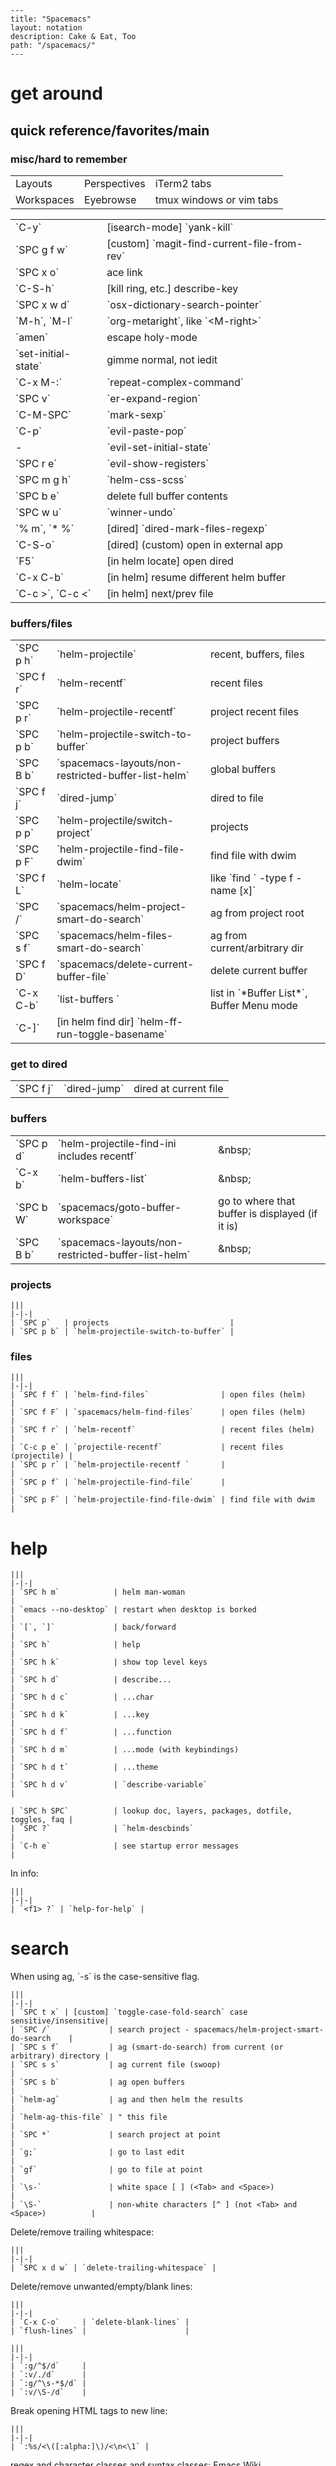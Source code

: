 #+OPTIONS: toc:nil -:nil H:6 ^:nil
#+EXCLUDE_TAGS: no_export
#+BEGIN_EXAMPLE
---
title: "Spacemacs"
layout: notation
description: Cake & Eat, Too
path: "/spacemacs/"
---
#+END_EXAMPLE

* get around
** quick reference/favorites/main
*** misc/hard to remember

| Layouts    | Perspectives | iTerm2 tabs              |
| Workspaces | Eyebrowse    | tmux windows or vim tabs |

| `C-y`               | [isearch-mode] `yank-kill`                  |
| `SPC g f w`         | [custom] `magit-find-current-file-from-rev` |
| `SPC x o`           | ace link                                    |
| `C-S-h`             | [kill ring, etc.] describe-key              |
| `SPC x w d`         | `osx-dictionary-search-pointer`             |
| `M-h`, `M-l`        | `org-metaright`, like `<M-right>`           |
| `amen`              | escape holy-mode                            |
| `set-initial-state` | gimme normal, not iedit                     |
| `C-x M-:`           | `repeat-complex-command`                    |
| `SPC v`             | `er-expand-region`                          |
| `C-M-SPC`           | `mark-sexp`                                 |
| `C-p`               | `evil-paste-pop`                            |
| -                   | `evil-set-initial-state`                    |
| `SPC r e`           | `evil-show-registers`                       |
| `SPC m g h`         | `helm-css-scss`                             |
| `SPC b e`           | delete full buffer contents                 |
| `SPC w u`           | `winner-undo`                               |
| `% m`, `* %`        | [dired] `dired-mark-files-regexp`           |
| `C-S-o`             | [dired] (custom) open in external app       |
| `F5`                | [in helm locate] open dired                 |
| `C-x C-b`           | [in helm] resume different helm buffer      |
| `C-c >`, `C-c <`    | [in helm] next/prev file                    |

*** buffers/files

|           |                                                     |                                           |
|-----------+-----------------------------------------------------+-------------------------------------------|
| `SPC p h` | `helm-projectile`                                   | recent, buffers, files                    |
| `SPC f r` | `helm-recentf`                                      | recent files                              |
| `SPC p r` | `helm-projectile-recentf`                           | project recent files                      |
| `SPC p b` | `helm-projectile-switch-to-buffer`                  | project buffers                           |
| `SPC B b` | `spacemacs-layouts/non-restricted-buffer-list-helm` | global buffers                            |
| `SPC f j` | `dired-jump`                                        | dired to file                             |
| `SPC p p` | `helm-projectile/switch-project`                    | projects                                  |
| `SPC p F` | `helm-projectile-find-file-dwim`                    | find file with dwim                       |
| `SPC f L` | `helm-locate`                                       | like `find ` -type f -name [x]`           |
| `SPC /`   | `spacemacs/helm-project-smart-do-search`            | ag from project root                      |
| `SPC s f` | `spacemacs/helm-files-smart-do-search`              | ag from current/arbitrary dir             |
| `SPC f D` | `spacemacs/delete-current-buffer-file`              | delete current buffer                     |
| `C-x C-b` | `list-buffers `                                     | list in `*Buffer List*`, Buffer Menu mode |
| `C-]`     | [in helm find dir] `helm-ff-run-toggle-basename`    |                                           |

*** get to dired

|           |              |                       |
|-----------+--------------+-----------------------|
| `SPC f j` | `dired-jump` | dired at current file |

*** buffers

| `SPC p d` | `helm-projectile-find-ini includes recentf`         | &nbsp;                                          |
| `C-x b`   | `helm-buffers-list`                                 | &nbsp;                                          |
| `SPC b W` | `spacemacs/goto-buffer-workspace`                   | go to where that buffer is displayed (if it is) |
| `SPC B b` | `spacemacs-layouts/non-restricted-buffer-list-helm` | &nbsp;                                          |

*** projects

#+BEGIN_EXAMPLE
|||
|-|-|
| `SPC p`   | projects                           |
| `SPC p b` | `helm-projectile-switch-to-buffer` |
#+END_EXAMPLE

*** files

#+BEGIN_EXAMPLE
|||
|-|-|
| `SPC f f` | `helm-find-files`                | open files (helm)         |
| `SPC f F` | `spacemacs/helm-find-files`      | open files (helm)         |
| `SPC f r` | `helm-recentf`                   | recent files (helm)       |
| `C-c p e` | `projectile-recentf`             | recent files (projectile) |
| `SPC p r` | `helm-projectile-recentf `       |                           |
| `SPC p f` | `helm-projectile-find-file`      |                           |
| `SPC p F` | `helm-projectile-find-file-dwim` | find file with dwim       |
#+END_EXAMPLE

* help

#+BEGIN_EXAMPLE
|||
|-|-|
| `SPC h m`            | helm man-woman                                      |
| `emacs --no-desktop` | restart when desktop is borked                      |
| `[`, `]`             | back/forward                                        |
| `SPC h`              | help                                                |
| `SPC h k`            | show top level keys                                 |
| `SPC h d`            | describe...                                         |
| `SPC h d c`          | ...char                                             |
| `SPC h d k`          | ...key                                              |
| `SPC h d f`          | ...function                                         |
| `SPC h d m`          | ...mode (with keybindings)                          |
| `SPC h d t`          | ...theme                                            |
| `SPC h d v`          | `describe-variable`                                 |

| `SPC h SPC`          | lookup doc, layers, packages, dotfile, toggles, faq |
| `SPC ?`              | `helm-descbinds`                                    |
| `C-h e`              | see startup error messages                          |
#+END_EXAMPLE

In info:

#+BEGIN_EXAMPLE
|||
|-|-|
| `<f1> ?` | `help-for-help` |
#+END_EXAMPLE

* search

When using ag, `-s` is the case-sensitive flag.

#+BEGIN_EXAMPLE
|||
|-|-|
| `SPC t x` | [custom] `toggle-case-fold-search` case sensitive/insensitive|
| `SPC /`             | search project - spacemacs/helm-project-smart-do-search    |
| `SPC s f`           | ag (smart-do-search) from current (or arbitrary) directory |
| `SPC s s`           | ag current file (swoop)                                    |
| `SPC s b`           | ag open buffers                                            |
| `helm-ag`           | ag and then helm the results                               |
| `helm-ag-this-file` | " this file                                                |
| `SPC *`             | search project at point                                    |
| `g;`                | go to last edit                                            |
| `gf`                | go to file at point                                        |
| `\s-`               | white space [ ] (<Tab> and <Space>)                        |
| `\S-`               | non-white characters [^ ] (not <Tab> and <Space>)          |
#+END_EXAMPLE

Delete/remove trailing whitespace:

#+BEGIN_EXAMPLE
|||
|-|-|
| `SPC x d w` | `delete-trailing-whitespace` |
#+END_EXAMPLE

Delete/remove unwanted/empty/blank lines:

#+BEGIN_EXAMPLE
|||
|-|-|
| `C-x C-o`     | `delete-blank-lines` |
| `flush-lines` |                      |
#+END_EXAMPLE

#+BEGIN_EXAMPLE
|||
|-|-|
| `:g/^$/d`     |
| `:v/./d`      |
| `:g/^\s-*$/d` |
| `:v/\S-/d`    |
#+END_EXAMPLE

Break opening HTML tags to new line:
#+BEGIN_EXAMPLE
|||
|-|-|
| `:%s/<\([:alpha:]\)/<\n<\1` |
#+END_EXAMPLE

regex and character classes and syntax classes: [[https://www.emacswiki.org/emacs/RegularExpression][Emacs Wiki]]

* interface

#+BEGIN_EXAMPLE
|||
|-|-|
| `SPC T M` | maximize                                       |
| `f11`     | `spacemacs/toggle-frame-fullscreen-non-native` |
#+END_EXAMPLE

** Default
*** popwin-el

#+BEGIN_EXPORT html
<a href="https://github.com/m2ym/popwin-el" alt="popwin GitHub" target="_blank">GitHub</a>

Customization examples from a <a href="https://github.com/syl20bnr/spacemacs/issues/6649" alt="popwin customizations" target="_blank">GitHub issue</a>:
#+END_EXPORT

#+BEGIN_SRC emacs-lisp
(push '("*Help*" :dedicated t :position right :stick t :noselect t :width 0.3)
      popwin:special-display-config)
#+END_SRC

> Because push adds the entry to the beginning, it overrides the existing "*Help*" entry that appears later in the alist. A cleaner approach is to modify the entry in-place. If you want to change the height of help windows:

#+BEGIN_SRC emacs-lisp
(plist-put (cdr (assoc "*Help*" popwin:special-display-config))
           :height 0.25)
#+END_SRC

> If you want to change an entire entry:

#+BEGIN_SRC emacs-lisp
(setcdr (assoc "*Help*" popwin:special-display-config)
        '(:dedicated t :position right :stick t :noselect t :width 0.3))
#+END_SRC


** Alternatives
- [[https://github.com/bmag/emacs-purpose][Purpose]]
- [[https://github.com/wasamasa/shackle][Shackle]]

* buffer narrowing

#+BEGIN_EXAMPLE
|||
|-|-|
| `C-x n`   | prefix            |
| `C-x n d` | narrow to block   |
| `C-x n e` | narrow to element |
| `C-x n r` | narrow to region  |
| `C-x n s` | narrow to subtree |
| `C-x n w` | widen             |
| `SPC n w` | widen             |
#+END_EXAMPLE

* layouts

"Perspectives" is managing layouts.

#+BEGIN_EXAMPLE
|||
|-|-|
| `SPC l`     | `spacemacs/layouts-transient-state/body ` |      |
| `SPC C-s a` | `persp-load-state-from-file`              | load |
#+END_EXAMPLE



** formatting/indenting/auto-format/autoformat

#+BEGIN_EXAMPLE
|||
|-|-|
| `C-M-\`   | indent-region                          |
| `C-x TAB` | indent-rigidly                         |
| `TAB`     | indent-for-tab-command                 |
| `M-)`     | move-past-close-and-reindent           |
| `>>`      | shifts right `evil-shift-width` amount |
#+END_EXAMPLE

#+BEGIN_SRC emacs-lisp
(setq standard-indent 2)
(setq tab-width 2)
(my-setup-indent 2)
#+END_SRC

#+BEGIN_EXAMPLE
|||
|-|-|
| `SPC , t 2` | set                                                     |
| `SPC = j`   | format                                                  |
| `SPC t h i` | `spacemacs/toggle-highlight-indentation`                |
| `SPC t h c` | `spacemacs/toggle-highlight-indentation-current-column` |
#+END_EXAMPLE

#+BEGIN_EXAMPLE
|||
|-|-|
| `C-x h`                     | select all                                  |
| `M-S-;`                     | eval-experssion                             |
| `M-x list-packages`         | see all packages                            |
| `q`                         | exit debugger                               |
| `g c c`                     | toggle comment                              |
| `SPC t n`                   | line numbers                                |
| `SPC t r`                   | relative line numbers                       |
| `SPC tab`                   | alternate buffer                            |
| `SPC f y`                   | kill/get path & filename                    |
| `SPC f j` + `SPC f y` + `q` | kill/get path only (from dired)             |
| `SPC r y`                   | see kill ring                               |
| `SPC r r`                   | see registers, different format than `:reg` |
| `SPC x w d`                 | `osx-dictionary-search-pointer`             |
#+END_EXAMPLE

** bookmarks

#+BEGIN_EXAMPLE
|||
|-|-|
| `C-x r M`, `SPC r M` [custom] | bookmark-set-no-overwrite | set bookmark   |
| `C-x r l`, `SPC r L` [custom] | `bookmark-bmenu-list`     | bookmark list  |
| `SPC f b`, `SPC r b` [custom] | `helm-filtered-bookmarks` | helm bookmarks |
#+END_EXAMPLE

In *Bookmark List*:

#+BEGIN_EXAMPLE
|||
|-|-|
| `?`             | help                                              |
| `d`, `x`        | like dired, mark and delete                       |
| `RET`, `1`, `2` | different ways to open                            |
| `C-o`           | switch other window to this bookmark              |
| `r`             | rename                                            |
| `R`             | relocate                                          |
| `t`             | toggle info                                       |
| `s`             | save default bookmark file, prefix to non-default |
| `l`             | load bookmark file                                |
#+END_EXAMPLE

** registers
Registers can hold text, rectangles, positions, window configurations, and buffer-local undo points.

#+BEGIN_EXAMPLE
|||
|-|-|
| `SPC r r`                     | `helm-register`                         | register list |
| `C-x r w`, `SPC r w` [custom] | `window-configuration-to-register`      | store         |
| `C-x r j`, `SPC r j` [custom] | `jump-to-register`                      | restore       |
| `C-x r u`                     | `undo-tree-save-state-to-register`      |               |
| `C-x r U`                     | `undo-tree-restore-state-from-register` |               |
#+END_EXAMPLE


** marks

#+BEGIN_EXAMPLE
|||
|-|-|
| `SPC t \`` | `spacemacs/toggle-evil-visual-mark-mode` |
#+END_EXAMPLE

** tabs/indents

tab-width: [[https://www.gnu.org/software/emacs/manual/html_node/emacs/Text-Display.html#Text-Display][manual]]

* modes

#+BEGIN_EXPORT html
<a href="http://ergoemacs.org/emacs/emacs_minor_mode.html" alt="Ergo Emacs minor modes" target="_blank">Ergo Emacs</a>
#+END_EXPORT

#+BEGIN_EXPORT html
manual 23.3 <a href="https://www.gnu.org/software/emacs/manual/html_node/emacs/Choosing-Modes.html" target="_blank" alt="Choosing File Modes">Choosing File Modes</a>
#+END_EXPORT

#+BEGIN_EXAMPLE
|||
|-|-|
| `SPC h d m`        | `spacemacs-describe-mode`            | describe mode |
| `C-h v major-mode` | see current major mode               |               |
| `M-: major-mode`   | see current major mode               |               |
| `M-x normal-mode`  | revert to the buffer's original mode |               |
#+END_EXAMPLE

** JSON

#+BEGIN_EXAMPLE
|||
|-|-|
| `C-c C-f` | beautify/auto-format TODO bind/normalize this |
#+END_EXAMPLE

* windows

#+BEGIN_EXAMPLE
|||
|-|-|
| `SPC w d`       | delete                    |
| `SPC w h/j/k/l` | move                      |
| `SPC w m`       | toggle maximize           |
| `SPC v/V/s/S`   | split or split with focus |
#+END_EXAMPLE

* kill & yank

Use arguements with `yank-pop`:

> With no argument, the previous kill is inserted.
> With argument N, insert the Nth previous kill.
> If N is negative, this is a more recent kill.

* neotree

#+BEGIN_EXAMPLE
|||
|-|-|
| `SPC p t`       | start at project root |        |
| `SPC f t`, `f3` | toggle                |        |
| `J`, `K`        | navigate down/up      |        |
| `H`, `L`        | navigate siblings     |        |
| `R`             | make root             |        |
| `               | `                     | vsplit |
| `-`             | split                 |        |
| `s`             | toggle hidden         |        |
#+END_EXAMPLE

* dired

[Quick ref PDF](https://www.gnu.org/software/emacs/refcards/pdf/dired-ref.pdf)

#+BEGIN_EXAMPLE
|||
|-|-|
| `K`, `gr`   | hide/kill and show/revert       |                              |
| `w`         | `dired-copy-filename-as-kill`   | copy filename                |
| `SPC u 0 w` | copy filename with full path    |                              |
| `o`         | open in other window            |                              |
| `C-o`       | open in new window              |                              |
| `+`         | `dired-create-directory`        | create directory             |
| `m` & `u`   | mark & unmark                   |                              |
| `* !`       | `dired-unmark-all-files`        | unmark all                   |
| `t`         | toggle all                      |                              |
| `* s`       | mark all                        |                              |
| `* /`       | mark directories                |                              |
| `* .`       | mark extensions                 |                              |
| `* @`       | mark symlinks                   |                              |
| `* / t`     | mark all files                  |                              |
| `% g`       | mark files that contain REGEXP  |                              |
| `% m`, `* %`       |`dired-mark-files-regexp`| mark filename that match Emacs regexp                              |
| `d`         | mark for deletion               |                              |
| `x`         | `dired-do-flagged-delete`       | delete deletion-marked files |
| `!`         | run shell command               |                              |
| `SPC f f`   | new file (at current directory) |                              |
| `C`         | copy                            |                              |
| `R`         | rename/move                     |                              |
| `D`         | delete                          |                              |
| `S`         | symlink                         |                              |
| `g`         | refresh ("read aGain")          |                              |
| `l`         | relist file at point            |                              |
| `s`         | sort toggle (`C-u` to pass switches)                     |                              |
| `(`         | toggle details                  |                              |
| `A`         | search marked                   |                              |
| `C-x C-q`   | switch to wdired                |                              |
| `C-c C-c`   | save wdired changes             |                              |
| `(`         | toggle details                  |                              |
| `J`         | find files from here            |                              |
| `C-x M-o`   | hide/toggle uninteresting files |                              |
| `i` | `dired-maybe-insert-subdir` | open subdir inside same window |
| `SPC u K` | `dired-do-kill-lines` | [from subdir's line] remove that subdir |
#+END_EXAMPLE

** hide unwanted files workflow

- mark matching files with ~* %~
- toggle to others with ~t~
- kill files with ~K~

** get to physical path, not sym path

*** directory Use default ~^~ to go up, but use custom ~U~ to go up from the current physical directory. Use ~U~, ~v~ to change from being inside a symlinked-dir path to the physical path.

*** TODO find attribution for this

#+BEGIN_SRC emacs-lisp
  ;; Same as `dired-up-directory', except for wrapping with `file-truename'.
  ;; ref. https://emacs.stackexchange.com/questions/29908/dired-up-to-parent-directory-on-symlink/29910
  (defun my-dired-up-directory (&optional other-window)
    "Run Dired on parent directory of current directory.
Follows symlinks for current directory.
Find the parent directory either in this buffer or another buffer.
Creates a buffer if necessary.
If OTHER-WINDOW (the optional prefix arg), display the parent
directory in another window."
    (interactive "P")
    (let* ((dir  (file-truename (dired-current-directory)))
           (up   (file-name-directory (directory-file-name dir))))
      (or (dired-goto-file (directory-file-name dir))
          ;; Only try dired-goto-subdir if buffer has more than one dir.
          (and (cdr dired-subdir-alist)  (dired-goto-subdir up))
          (progn (if other-window (dired-other-window up) (dired up))
                 (dired-goto-file dir)))))

(define-key dired-mode-map (kbd "U") 'my-dired-up-directory)
#+END_SRC

*** file

*** TODO how to jump to a symlink's directory?

** sorting

[[https://www.emacswiki.org/emacs/DiredSorting][Emacs Wiki]]


* keybindings

[Spacemacs Guide](https://github.com/syl20bnr/spacemacs/wiki/Keymaps-guide)

#+BEGIN_EXAMPLE
|||
|-|-|
| `evil-insert-state-map` |
#+END_EXAMPLE

#+BEGIN_SRC emacs-lisp
;; these are the same... they are preceded with SPC
(evil-leader/set-key ",h" 'eyebrowse-prev-winow-config')
(spacemacs/set-leader-keys "'" 'projectile-run-term)
#+END_SRC

** format of keyboard macros during editing

From `[[help:edmacro-mode][edmacro-mode]]` help.

#+BEGIN_SRC help
Format of keyboard macros during editing:

Text is divided into "words" separated by whitespace.  Except for
the words described below, the characters of each word go directly
as characters of the macro.  The whitespace that separates words
is ignored.  Whitespace in the macro must be written explicitly,
as in "foo SPC bar RET".

 * The special words RET, SPC, TAB, DEL, LFD, ESC, and NUL represent
   special control characters.  The words must be written in uppercase.

 * A word in angle brackets, e.g., <return>, <down>, or <f1>, represents
   a function key.  (Note that in the standard configuration, the
   function key <return> and the control key RET are synonymous.)
   You can use angle brackets on the words RET, SPC, etc., but they
   are not required there.

 * Keys can be written by their ASCII code, using a backslash followed
   by up to six octal digits.  This is the only way to represent keys
   with codes above \377.

 * One or more prefixes M- (meta), C- (control), S- (shift), A- (alt),
   H- (hyper), and s- (super) may precede a character or key notation.
   For function keys, the prefixes may go inside or outside of the
   brackets:  C-<down> = <C-down>.  The prefixes may be written in
   any order:  M-C-x = C-M-x.

   Prefixes are not allowed on multi-key words, e.g., C-abc, except
   that the Meta prefix is allowed on a sequence of digits and optional
   minus sign:  M--123 = M-- M-1 M-2 M-3.

 * The ‘^’ notation for control characters also works:  ^M = C-m.

 * Double angle brackets enclose command names:  <<next-line>> is
   shorthand for M-x next-line RET.

 * Finally, REM or ;; causes the rest of the line to be ignored as a
   comment.

Any word may be prefixed by a multiplier in the form of a decimal
number and ‘*’:  3*<right> = <right> <right> <right>, and
10*foo = foofoofoofoofoofoofoofoofoofoo.

Multiple text keys can normally be strung together to form a word,
but you may need to add whitespace if the word would look like one
of the above notations:  ‘; ; ;’ is a keyboard macro with three
semicolons, but ‘;;;’ is a comment.  Likewise, ‘\ 1 2 3’ is four
keys but ‘\123’ is a single key written in octal, and ‘< right >’
is seven keys but ‘<right>’ is a single function key.  When in
doubt, use whitespace.

#+END_SRC

`C-m` acts as `<return>`.

* color

#+BEGIN_EXAMPLE
|||
|-|-|
| `custom-enabled-themes` | [variable]      |                   |
| `(get-faces (point))`   | all faces       |                   |
| `, f h`                   | `describe-face` | [custom shortcut] |
| `, f l` | `list-faces-display` | [custom] see all faces/colors |
#+END_EXAMPLE


* markdown

#+BEGIN_EXAMPLE
|||
|-|-|
| `orgtbl-mode`        | "hijacks" tab. |
| `SPC m N`, `SPC m P` | next/prev link |
| `SPC m i l` | `markdown-insert-link`  |
#+END_EXAMPLE

* org-mode
** syntax

[[http://orgmode.org/org.html#Markup][Markup for rich export (manual)]]

#+BEGIN_SRC org
[[https://example.com][link example]]

*bold*, /italic/, _underline_, =verbatim=, `code`, +strike-through+
#+END_SRC

** keys/basics

#+BEGIN_EXAMPLE
|||
|-|-|
| `C-c C-l`                    | `org-insert-link`                                             | insert link                                                            |
| `C-c .`                      | `org-time-stamp`                                              | insert stamp                                                           |
| `< s` + `<tab>`              | [snippet] expands `#+BEGIN_SRC` ... `#+END_SRC` ('s' for src) |                                                                        |
| `C-c C-o`                    | `org-open-at-point`                                           | open at point                                                          |
| `SPC x o`                    | `link-hint-open-link`                                         | open link                                                              |
| `org-version`                | version                                                       |                                                                        |
| `<S-tab>`                    | cycle all                                                     |                                                                        |
| `C-c C-p` & `C-c C-n`        | prev/next headline                                            |                                                                        |
| `C-c C-f` & `C-c C-b`        | prev/next same-level headline                                 |                                                                        |
| `C-c C-u`                    | up level                                                      |                                                                        |
| `M-h`, `M-l`                 | `org-metaright`, like `<M-right>`                             |                                                                        |
| `M-<ret>`                    | new headline or list elements                                 |                                                                        |
| `C-<ret>`                    | new same-level headline below current headline group          |                                                                        |
| `M-<up>` & `M-<down>`        | move subtree or list element                                  |                                                                        |
| `M-<left>` & `M-<right>`     | promote/demote heading or list element                        |                                                                        |
| `M-S-<left>` & `M-S-<right>` | promote/demote heading or list element                        |                                                                        |
| `: [[http://example.com][ex]]`                       | use `:` at ^ to preserve no-formatting                        |                                                                        |
| `C-c -`                      | `org-ctrl-c-minus`                                            | rotate list state (`org-cycle-list-bullet`) or other, context-senstive |
#+END_EXAMPLE

** tables

#+BEGIN_EXAMPLE
|               |                       |
|---------------+-----------------------|
| `SPC m t d c` | `table-delete-column' |
#+END_EXAMPLE

** todos

#+BEGIN_EXAMPLE
|||
|-|-|
| `S-M-<ret>`                    | new TODO                |
| `C-c C-t` & `S-<right>/<left>` | rotate/cycle TODO state |
#+END_EXAMPLE

*** TODO clean-up required, from `.spacemacs` :no_export:
#+BEGIN_SRC emacs-lisp
  ;; (setq org-todo-keywords '((sequence "TODO" "FEEDBACK" "VERIFY" "|" "DONE" "DELEGATED")))
  ;; (setq org-todo-keywords '((type "Fred" "Sara" "Lucy" "|" "DONE"))) ;; http://orgmode.org/manual/TODO-types.html#TODO-types
  (setq org-todo-keywords '((sequence "TODO" "IN-PROGRESS" "DONE" "DELEGATED")))

  ;; ref http://orgmode.org/manual/Faces-for-TODO-keywords.html
  ;; (setq org-todo-keyword-faces
  ;;       '(("TODO" . org-warning)
  ;;         ("IN-PROGRESS" . "yellow")
  ;;         ("DONE" . (:foreground "blue" :weight bold))))
  ;; (setq org-todo-keyword-faces
  ;;       '(("TODO" . org-warning) ("STARTED" . "yellow")
  ;;         ("CANCELED" . (:foreground "blue" :weight bold))))
#+END_SRC

** capture template placeholders

Jonathan Magen's talk on [[https://www.youtube.com/watch?v=KdcXu_RdKI0][youtube]]



#+BEGIN_EXAMPLE
|||
|-|-|
| `%U`       | inactive timestamp                                             |
| `%^{Name}` | prompt/read                                                    |
| `%a`       | annotation `org-store-link` (takes you back to where you were) |
| `%i`       | active region                                                  |
| `%?`       | final cursor position                                          |
#+END_EXAMPLE

org-protocol-capture-html on [github](https://github.com/alphapapa/org-protocol-capture-html)

> With this, you can capture HTML content directly into Org, converted into Org syntax with Pandoc.
>
> For example, to capture your comment into Org, I just highlight it in Pentadactyl (Firefox), press "cc", and Emacs pops up a capture buffer with your comment inserted into the capture template. Or if I press "ch", it passes it through Pandoc, converting HTML lists, tables, headings, code blocks, etc. into their Org counterparts.
>
> I also just added support for python-readability, so if I press "cr", the URL of the page is sent to python-readability, which gets the article content (just like the good ol' Readability bookmarklet), then passes it through Pandoc, and then places it into the capture template.

** code blocks/babel

[[http://orgmode.org/manual/Working-with-source-code.html#Working-with-source-code][manual 14 - Working with source code]]

| ~C-c C-c~   | evaluate                                     |
| ~C-c '~     | open/close major mode editing buffer         |
| ~SPC t C-c~ | [custom] toggle no-eval/ctrl-c-ctrl-c on/off |

In order to ~ctrl-c-ctrl-c~ (execute) a code block, it needs to be in ~org-babel-load-languages~:

#+BEGIN_SRC emacs-lisp
  (org-babel-do-load-languages
   'org-babel-load-languages
   '((python . t)
     (emacs-lisp . t)
     (js . t)
     (shell . t)))
#+END_SRC

Change how ~ctrl-c-ctrl-c~ windows behave:

#+BEGIN_SRC emacs-lisp
(setq org-src-window-setup 'current-window)
#+END_SRC

[[https://org-babel.readthedocs.io/en/latest/eval/][org-babel.readthedocs.io]]

[[http://orgmode.org/manual/Code-block-specific-header-arguments.html#Code-block-specific-header-arguments][header arguments for code blocks]]

#+BEGIN_SRC js
let test = [1, 2];
console.log(Math.max(...test));
#+END_SRC

Evaluation controls: ~org-confirm-babel-evaluate~, ~org-babel-no-eval-on-ctrl-c-ctrl-c~.

| `SPC t C-c` | [custom] `my-toggle-org-babel-no-eval-ctrl-c` |

#+BEGIN_SRC emacs-lisp
  (defun my-toggle-org-babel-no-eval-ctrl-c()
    (interactive)
    (if (eq org-babel-no-eval-on-ctrl-c-ctrl-c nil)
      (setq org-babel-no-eval-on-ctrl-c-ctrl-c 't)
      (setq org-babel-no-eval-on-ctrl-c-ctrl-c nil)))

  (spacemacs/set-leader-keys "t C-c" 'my-toggle-org-babel-no-eval-ctrl-c)
#+END_SRC

~setenv "NODE_PATH"~ specifically to ~/org/node_modules~: [[http://rwx.io/blog/2016/03/09/org-with-babel-node-updated/]]. Install babel presets to ~/org~, symlink ~/org/node_modules/babel-cli/bin/babel-node.js~ as ~org-babel-node~ to path.

#+BEGIN_SRC js :cmd "org-babel-node --presets=stage-2"
let obj = {
  fruit: "apple",
  veggie: "kale",
  meat: "tofu"
}

let { fruit, ...restItem } = obj;

console.log(fruit);
console.log(restItem);
#+END_SRC

** export

*** basics

#+BEGIN_EXAMPLE
|||
|-|-|
| `C-c C-e #`          | insert default export options from template |
| `#+OPTIONS: toc:nil` | don't export table of contents              |
#+END_EXAMPLE

To prevent exporting a node use an ~#+EXCLUDE_TAGS~ option of ~no_export~, and add ~:no_export:~ after the heading/node.

**** export exclusion example :no_export:

This section is not exported.

*** links

[[http://orgmode.org/worg/org-tutorials/org-publish-html-tutorial.html][WORG publishing org-mode -> HTML]]

[[http://orgmode.org/worg/org-tutorials/org-jekyll.html][WORG org -> jekyll]]

[[https://github.com/bmaland/happyblogger][happyblogger]]

[[https://github.com/ardumont/org2jekyll][org2jekyll]]

[[https://github.com/juanre/org-jekyll][org-jekyll]]

[[https://emacsclub.github.io/html/org_tutorial.html][cheatsheet]]

[[http://gongzhitaao.org/orgcss/][CSS for Org-exported HTML example/walkthrough]]

*** "publishing projects" examples

#+BEGIN_SRC emacs-lisp
(require 'ox-publish)
(setq org-publish-project-alist
      '(

        ("org-notes"
         :base-directory "`/scratch/org-test/org/"
         :base-extension "org"
         :publishing-directory "`/scratch/org-test/public_html/"
         :recursive t
         :publishing-function org-html-publish-to-html
         :headline-levels 4             ; Just the default for this project.
         :auto-preamble t
         )


        ("org-static"
         :base-directory "`/scratch/org-test/org/"
         :base-extension "css\\|js\\|png\\|jpg\\|gif\\|pdf\\|mp3\\|ogg\\|swf"
         :publishing-directory "`/scratch/org-test/public_html/"
         :recursive t
         :publishing-function org-publish-attachment
         )

        ("org" :components ("org-notes" "org-static"))

        ))
#+END_SRC

** links
[[http://ehneilsen.net/notebook/orgExamples/org-examples.html][examples and cookbook]]

[[https://emacsclub.github.io/html/org_tutorial.html#sec-8-1][cheatsheet]]

** misc

Control visibility on startup:

#+BEGIN_SRC emacs-lisp
#+STARTUP: showeverything

;; or

(setq org-startup-folded nil)
#+END_SRC

* helm and helm-projectile

** set defaults

#+BEGIN_SRC emacs-lisp
  (setq helm-ag-command-option " -U" )
#+END_SRC

** note :no_export:
NOTE: seems like marking multiple files and then opening all buffers in their own windows does not work by default. (Does in helm-mini, but not helm-projectile or helm-projectile-find-file or helm-find-file.) (Bug?) I must pass universal argument for it to work. But only once. After that, no universal-argument is required ... as if doing it once "fixes" it. I mapped universal argument to C-return:

** note about helm-do-ag and helm-projectile-projects mapping     :no_export:


  #+BEGIN_SRC emacs-lisp :no_export:

;; breaks on app init, evals okay, though
;; note: attempting to define-key or key-chord-define directly on helm-do-ag-map breaks app init
;; (define-key helm-do-ag-map (kbd "C-h") 'backward-delete-char)
;; (define-key helm-projectile-projects-map (kbd "C-h") 'backward-delete-char)



;; ...



;; TODO why don't these work
;; helm-projectile-projects
;; (with-eval-after-load 'helm-projectile-projects-mode
;;   (define-key helm-projectile-projects-map (kbd "C-h") 'backward-delete-char)
;;   )
;; helm-do-ag
;; (with-eval-after-load 'helm-do-ag-mode
;;   (define-key helm-do-ag-map (kbd "C-h") 'backward-delete-char))
;; (spacemacs/set-leader-keys "-" 'shrink-window-five)





;; ...



;; TODO add kill ring access to minibuffer input/readline mode
;; (key-chord-define helm-do-ag-map (kbd "';") 'helm-show-kill-ring)
;; (key-chord-define helm-do-ag-map (kbd "';") 'helm-register)

  #+END_SRC




#+BEGIN_EXAMPLE
|||
|-|-|
| `(define-key helm-map (kbd "C-<return>") 'universal-argument)` |
#+END_EXAMPLE

#+BEGIN_EXAMPLE
|||
|-|-|
| `C-c ?` | help                 |
| `C-S-h` | describe key binding |
#+END_EXAMPLE

#+BEGIN_EXAMPLE
|||
|-|-|
| `C-o`               | jump to next section                                            |
| `M-P`, `M-N`        | prev/next search                                                |
| `<left>`, `<right>`, `C-c <`, `C-c >` | prev/next file in results, `helm-ag--next-file`|
| `F3`                | (for helm search) open results in buffer/promote to buffer      |
| `C-s`               | grep highlighted dir/file                                       |
| `C-z`               | show actions                                                    |
| `C-SPC`             | toggle mark                                                     |
| `M-a`               | toggle all                                                      |
| `C-c o`             | open other window                                               |
| `C-]`               | toggle info                                                     |
| `C-c >`             | truncate line (TODO where is this available?)                   |
| `M-D`               | delete                                                          |
| `C-t`               | toggle display horizontal/vertical                              |
| `SPC .`, `M-m r l`  | resume last completion buffer, use universal argument to choose |
| `SPC r s`           | resume last search buffer                                       |
| `SPC s \``          | go to last place reached with helm ag                           |
| `C-o`               | next source                                                     |
| `C-c =`             | ediff file                                                      |
| `C-c X`             | open with default app (also see `C-c C-x`)                      |
| `C-c TAB`           | copy to buffer                                                  |
| `C-c C-y`           | helm yank selection (sorta like hippie-expand)                  |
#+END_EXAMPLE

#+BEGIN_EXAMPLE
|||
|-|-|
| `C-x C-b` | (in helm) resume different helm buffer                          |
| `C-s`     | (from helm-projectile `SPC p p`) start ag search from directory |
#+END_EXAMPLE

** helm projectile project

#+BEGIN_EXAMPLE
|||
|-|-|
| `SPC p I` | `projectile-invalidate-cache` | empty `projectile-projects-cache` |
| `C-d`     | jump to dired                 |                                   |
#+END_EXAMPLE

** helm ag

Ignore stuff with `.agignore`. Make searches oase sensitive with `-s`.

#+BEGIN_EXAMPLE
|||
|-|-|
| `C-x C-s`        | Save ag results to buffer (Ask save buffer name if prefix key is specified) |
| `C-c C-f`        | Enable helm-follow-mode                                                     |
| `C-c >`, `right` | Move to next file                                                           |
| `C-c <`, `left`  | Move to previous file                                                       |
| `C-c C-e`        | Switch to edit mode                                                         |
#+END_EXAMPLE

** helm misc


#+BEGIN_EXAMPLE
|||
|-|-|
| `SPC s w g` | google suggest                       |
| `SPC s w w` | wikipedia suggest                    |
| `f2`        | [in file & projectile] jump to dired |
#+END_EXAMPLE

*** use ag instead of grep

<a href="https://emacs.stackexchange.com/questions/21197/how-can-i-map-helm-projectile-grep-to-helm-projectile-ag" target="_blank">s.o. reference</a>

#+BEGIN_SRC emacs-lisp
(define-advice helm-projectile-grep (:override (&optional dir) ag)
      (helm-do-ag (or dir (projectile-project-root))))
#+END_SRC

** error buffer

#+BEGIN_EXAMPLE
|||
|-|-|
| `SPC e n`, `SPC e p` | next/previous         |
| `SPC e`              | error transient state |
#+END_EXAMPLE

#+BEGIN_SRC emacs-lisp
(setq powerline-default-separator 'utf-8)
(setq powerline-default-separator 'zigzag)
#+END_SRC

#+BEGIN_EXAMPLE
|||
|-|-|
| `*dired`  | filter major-mode dired         |
| `*!dired` | filter exclude major-mode dired |
#+END_EXAMPLE

* company

#+BEGIN_EXAMPLE
|||
|-|-|
| `M-h`          | [company is active] show help popup/tooltip |
| `pos-tip-hide` | hide the popup/tooltip                      |
#+END_EXAMPLE

* yasnippet

Spacelayers' ~auto-completion~ mode adds ~indent-for-tab-command~ to TAB (~(kbd "C-i")~). Yasnippet expand is ~M-/~, ~C-p~: ~hippie-expand~.

#+BEGIN_EXAMPLE
|||
|-|-|
| `SPC i s v` | `helm-yas-visit-snippet-file` |                     |
| `SPC i s n` | `yas-new-snippet`             |                     |
| `SPC i s h` | `spacemacs/helm-yas`          | major mode snippets |
#+END_EXAMPLE

YASnippet documentation: http://joaotavora.github.io/yasnippet/snippet-development.html

Discussion about removing snippets: https://github.com/joaotavora/yasnippet/issues/585

My snippets are in ~.emacs.d/private/snippets/~. Add ~.yas-parents~ file in a dir to pull in its snippets. Add ~.yas-skip~ to ignore snippets in a directory.

* git

See <a href="/git">git</a>

* tags/ctags

See variable ~tags-table-list~. 

+Add tags file with ~ctags -f tagsfilename~.+ Add tags with `SPC p C-g` (`projectile-regenerate-tags`).

Global ~.ctags~ file is in dotfiles, local ~.ctags~ file per project is respected, too. For instance, to exclude massive json files in a project:

#+BEGIN_SRC sh
--exclude=*.json
#+END_SRC

* JS


[[https://github.com/felipeochoa/rjsx-mode][rjxs-mode]]

** js2-mode

#+BEGIN_EXAMPLE
|||
|-|-|
| `SPC m w` | `js2-mode-toggle-warnings-and-errors` | toggle errors (e.g. underline missing semicolons |
#+END_EXAMPLE

see [[https://emacs.stackexchange.com/questions/26949/can-i-turn-off-or-switch-the-syntax-checker-for-js2-mode][emacs stack exchange]]



** JSX-IDE mode

#+BEGIN_EXAMPLE
|||
|-|-|
| `C-c C-o`                | toggle element                   |                 |
| `C-c C-f`                | toggle all funtions              |                 |
| `C-c @ C-c`              | `hs-toggle-hiding`               | toggle block (like folding)    |
| `C-c @ C-h`, `C-c @ C-s` | `hs-hide-block`, `hs-show-block` | hide/show block |
#+END_EXAMPLE



** React

prevent/don't auto-add quotes/quotation marks after typing `=` in JSX attributes

#+BEGIN_EXAMPLE
|||
|-|-|
| `(setq-local web-mode-enable-auto-quoting nil)` |
#+END_EXAMPLE



# Links

[Spacemacs Advanced Kit](http://oss.io/p/trishume/spacemacs)

[Org Cheat Sheet](https://emacsclub.github.io/html/org_tutorial.html#sec-8-1)


* other configs

[[https://github.com/r-darwish/dcp/blob/000856dc0622e70b576cceb87322c45d37b7d73f/.spacemacs][r-darwish]]


* Emacs Lisp

** lists

Delete an item with:

#+BEGIN_SRC emacs-lisp
(setq tags-table-list (delete "/Users/recurvirostridae/unwanted/TAGS" tags-table-list))
#+END_SRC

List basics at <a href="https://www.emacswiki.org/emacs/ListStructure" target="_blank">Emacs Wiki List Structure</a> and <a href="https://www.emacswiki.org/emacs/ListModification" target="_blank">Emacs Wiki List Modification</a>.


** Local variables

# -*- org-use-tag-inheritance: nil; -*-

#+BEGIN_EXAMPLE
# local variables:
:# org-attach-directory: "./data"
:# org-id-method: uuid
# end:
#+END_EXAMPLE


** lisp state

#+BEGIN_EXAMPLE
|||
|-|-|
| `SPC k .` | enter lisp state |
| `j` `k`   | navigate         |
| `C-[`     | exit             |
#+END_EXAMPLE

* misc

#+BEGIN_EXAMPLE
|||
|-|-|
| `align-regexp` | arbitrary alignment |
| `C-x C-o` | `delete-blank-lines` |
| `SPC t C-d`, `SPC T f`        | toggle fringe                                                                |
| `SPC , i`                     | [custom] helm imenu                                                          |
| `C-s )`                       | (in insert mode) insert literal parenthesis (don't allow smart entry)        |
| `SPC u SPC b d`               | close window along with buffer delete                                        |
| `SPC u SPC w d`               | delete buffer along with close window                                        |
| `SPC b e`                     | erase buffer contents                                                        |
| `SPC b P`                     | paste clipbaord contents over all buffer content                             |
| `SPC b Y`                     | copy entire/full buffer to clipboard                                         |
| `SPC o` and `SPC m o`         | reserved for the user                                                        |
| `SPC j u`                     | jump to URL                                                                  |
| `-*-`                         | use to surround a (commented) first line in a file to specify file variables |
| `; -*- mode: Emacs-Lisp; -*-` | specify major mode in first line of a file                                   |
| `SPC u SPC !`                 | shell command into current buffer                                            |
#+END_EXAMPLE

** perform action on current buffer (example)

#+BEGIN_SRC emacs-lisp
(defun execute-prettier-on-current-buffer ()
  "run a command on the current file and revert the buffer"
  (interactive)
  (shell-command
   (format "prettier --single-quote --jsx-bracket-same-line --trailing-comma es5 --write %s"
           (shell-quote-argument (buffer-file-name))))
  (revert-buffer t t t))

(define-key evil-normal-state-map (kbd ", C-p") 'execute-prettier-on-current-buffer)
#+END_SRC

** perform action on dired file at point (example)

Reference: http://justinsboringpage.blogspot.com/2009/04/running-elisp-function-on-each-marked.html

#+BEGIN_SRC emacs-lisp
;;; usage example - for-each-dired-marked-file returns a filename and path
;;; for each marked file, so this is what a function using it looks like
(defun view-stuff(filename)
"opens up the file and gets the length of it, then messages the result"
(let (fpath fname mybuffer len)
  (setq fpath filename)
  (setq fname (file-name-nondirectory fpath))
  (setq mybuffer (find-file fpath))
  (setq len (buffer-size))
  (kill-buffer mybuffer)
  (message "Buffer length %d %s" len (buffer-file-name mybuffer))))

; Usage example
(defun test-for-each-dired-marked-file()
(interactive)
(for-each-dired-marked-file 'view-stuff))

(defun for-each-dired-marked-file(fn)
"Do stuff for each marked file, only works in dired window"
(interactive)
(if (eq major-mode 'dired-mode)
   (let ((filenames (dired-get-marked-files)))
     (mapcar fn filenames))
 (error (format "Not a Dired buffer \(%s\)" major-mode))))
#+END_SRC

** shortcut to type a macro (example)

#+BEGIN_SRC emacs-lisp
(define-key evil-normal-state-map (kbd ",N") (lambda () (interactive) (evil-ex "-")))
#+END_SRC

*** TODO figure out how to "press enter" after an ex command

#+BEGIN_SRC emacs-lisp
;; https://emacs.stackexchange.com/questions/14163/how-create-keybindings-for-evil-command-line/14165
(eval-after-load 'evil-vars
  '(define-key evil-ex-completion-map (kbd "<f9>") 'exit-minibuffer))
#+END_SRC

** vertical & horizontal splits

See `split-height-threshold`, `split-width-threshold`, and `split-window-preferred-function`. If Magit splits horizontally instead of vertically on a large monitor, bump up the `split-height-threshold`, e.g. `(setq split-height-threshold 120)`.

** line endings

<a href="https://www.emacswiki.org/emacs/EndOfLineTips" target="_blank">Emacs Wiki</a>

*** Remove

Substitute out the literal return key (~C-q C-m~): ~,s C-q C-m/~

*** Open with/switch to

~revert-buffer-with-coding-system~ -> ~utf-8-dos~

** toggles / display

#+BEGIN_EXAMPLE
|||
|-|-|
| `SPC t n` | toggle line numbers          |
| `SPC t r` | toggle relative line numbers |
| `SPC t l` | toggle line wrap             |
| `SPC t W` | [custom] toggle word wrap    |
#+END_EXAMPLE

#+BEGIN_EXAMPLE
|||
|-|-|
| `audo-mode-alist` | list of regex file extensions to determine the major mode |
#+END_EXAMPLE

** TRAMP

Fix remote zsh prompt to permit TRAMP (from [github](https://github.com/syl20bnr/spacemacs/issues/1945)):

~[ [ $TERM == "dumb" ] ] && unsetopt zle && PS1='$ ' && return~ (remove space between brackets)
